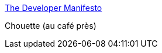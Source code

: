 :jbake-type: post
:jbake-status: published
:jbake-title: The Developer Manifesto
:jbake-tags: motivation,développeur,_mois_mars,_année_2017
:jbake-date: 2017-03-06
:jbake-depth: ../
:jbake-uri: shaarli/1488787731000.adoc
:jbake-source: https://nicolas-delsaux.hd.free.fr/Shaarli?searchterm=https%3A%2F%2Fwww.git-tower.com%2Fblog%2Fdeveloper-manifesto&searchtags=motivation+d%C3%A9veloppeur+_mois_mars+_ann%C3%A9e_2017
:jbake-style: shaarli

https://www.git-tower.com/blog/developer-manifesto[The Developer Manifesto]

Chouette (au café près)
